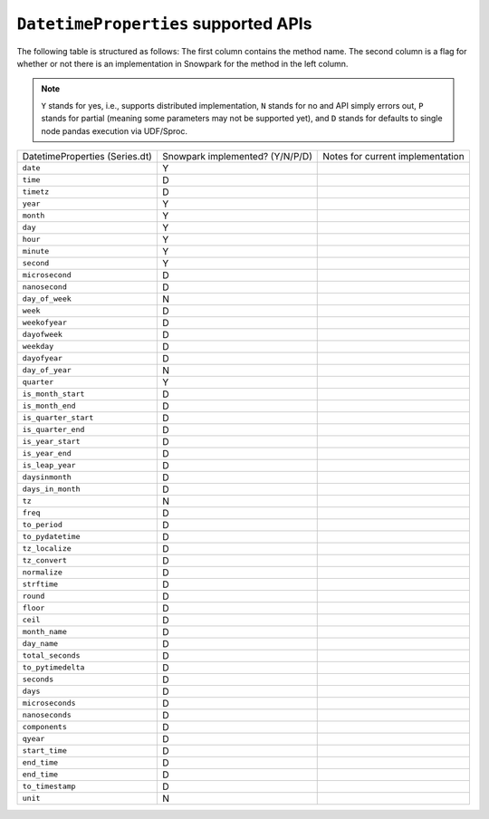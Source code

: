 ``DatetimeProperties`` supported APIs
======================================

The following table is structured as follows: The first column contains the method name.
The second column is a flag for whether or not there is an implementation in Snowpark for
the method in the left column.

.. note::
    ``Y`` stands for yes, i.e., supports distributed implementation, ``N`` stands for no and API simply errors out,
    ``P`` stands for partial (meaning some parameters may not be supported yet), and ``D`` stands for defaults to single
    node pandas execution via UDF/Sproc.

+-----------------------------+---------------------------------+----------------------------------------------------+
| DatetimeProperties          | Snowpark implemented? (Y/N/P/D) | Notes for current implementation                   |
| (Series.dt)                 |                                 |                                                    |
+-----------------------------+---------------------------------+----------------------------------------------------+
| ``date``                    | Y                               |                                                    |
+-----------------------------+---------------------------------+----------------------------------------------------+
| ``time``                    | D                               |                                                    |
+-----------------------------+---------------------------------+----------------------------------------------------+
| ``timetz``                  | D                               |                                                    |
+-----------------------------+---------------------------------+----------------------------------------------------+
| ``year``                    | Y                               |                                                    |
+-----------------------------+---------------------------------+----------------------------------------------------+
| ``month``                   | Y                               |                                                    |
+-----------------------------+---------------------------------+----------------------------------------------------+
| ``day``                     | Y                               |                                                    |
+-----------------------------+---------------------------------+----------------------------------------------------+
| ``hour``                    | Y                               |                                                    |
+-----------------------------+---------------------------------+----------------------------------------------------+
| ``minute``                  | Y                               |                                                    |
+-----------------------------+---------------------------------+----------------------------------------------------+
| ``second``                  | Y                               |                                                    |
+-----------------------------+---------------------------------+----------------------------------------------------+
| ``microsecond``             | D                               |                                                    |
+-----------------------------+---------------------------------+----------------------------------------------------+
| ``nanosecond``              | D                               |                                                    |
+-----------------------------+---------------------------------+----------------------------------------------------+
| ``day_of_week``             | N                               |                                                    |
+-----------------------------+---------------------------------+----------------------------------------------------+
| ``week``                    | D                               |                                                    |
+-----------------------------+---------------------------------+----------------------------------------------------+
| ``weekofyear``              | D                               |                                                    |
+-----------------------------+---------------------------------+----------------------------------------------------+
| ``dayofweek``               | D                               |                                                    |
+-----------------------------+---------------------------------+----------------------------------------------------+
| ``weekday``                 | D                               |                                                    |
+-----------------------------+---------------------------------+----------------------------------------------------+
| ``dayofyear``               | D                               |                                                    |
+-----------------------------+---------------------------------+----------------------------------------------------+
| ``day_of_year``             | N                               |                                                    |
+-----------------------------+---------------------------------+----------------------------------------------------+
| ``quarter``                 | Y                               |                                                    |
+-----------------------------+---------------------------------+----------------------------------------------------+
| ``is_month_start``          | D                               |                                                    |
+-----------------------------+---------------------------------+----------------------------------------------------+
| ``is_month_end``            | D                               |                                                    |
+-----------------------------+---------------------------------+----------------------------------------------------+
| ``is_quarter_start``        | D                               |                                                    |
+-----------------------------+---------------------------------+----------------------------------------------------+
| ``is_quarter_end``          | D                               |                                                    |
+-----------------------------+---------------------------------+----------------------------------------------------+
| ``is_year_start``           | D                               |                                                    |
+-----------------------------+---------------------------------+----------------------------------------------------+
| ``is_year_end``             | D                               |                                                    |
+-----------------------------+---------------------------------+----------------------------------------------------+
| ``is_leap_year``            | D                               |                                                    |
+-----------------------------+---------------------------------+----------------------------------------------------+
| ``daysinmonth``             | D                               |                                                    |
+-----------------------------+---------------------------------+----------------------------------------------------+
| ``days_in_month``           | D                               |                                                    |
+-----------------------------+---------------------------------+----------------------------------------------------+
| ``tz``                      | N                               |                                                    |
+-----------------------------+---------------------------------+----------------------------------------------------+
| ``freq``                    | D                               |                                                    |
+-----------------------------+---------------------------------+----------------------------------------------------+
| ``to_period``               | D                               |                                                    |
+-----------------------------+---------------------------------+----------------------------------------------------+
| ``to_pydatetime``           | D                               |                                                    |
+-----------------------------+---------------------------------+----------------------------------------------------+
| ``tz_localize``             | D                               |                                                    |
+-----------------------------+---------------------------------+----------------------------------------------------+
| ``tz_convert``              | D                               |                                                    |
+-----------------------------+---------------------------------+----------------------------------------------------+
| ``normalize``               | D                               |                                                    |
+-----------------------------+---------------------------------+----------------------------------------------------+
| ``strftime``                | D                               |                                                    |
+-----------------------------+---------------------------------+----------------------------------------------------+
| ``round``                   | D                               |                                                    |
+-----------------------------+---------------------------------+----------------------------------------------------+
| ``floor``                   | D                               |                                                    |
+-----------------------------+---------------------------------+----------------------------------------------------+
| ``ceil``                    | D                               |                                                    |
+-----------------------------+---------------------------------+----------------------------------------------------+
| ``month_name``              | D                               |                                                    |
+-----------------------------+---------------------------------+----------------------------------------------------+
| ``day_name``                | D                               |                                                    |
+-----------------------------+---------------------------------+----------------------------------------------------+
| ``total_seconds``           | D                               |                                                    |
+-----------------------------+---------------------------------+----------------------------------------------------+
| ``to_pytimedelta``          | D                               |                                                    |
+-----------------------------+---------------------------------+----------------------------------------------------+
| ``seconds``                 | D                               |                                                    |
+-----------------------------+---------------------------------+----------------------------------------------------+
| ``days``                    | D                               |                                                    |
+-----------------------------+---------------------------------+----------------------------------------------------+
| ``microseconds``            | D                               |                                                    |
+-----------------------------+---------------------------------+----------------------------------------------------+
| ``nanoseconds``             | D                               |                                                    |
+-----------------------------+---------------------------------+----------------------------------------------------+
| ``components``              | D                               |                                                    |
+-----------------------------+---------------------------------+----------------------------------------------------+
| ``qyear``                   | D                               |                                                    |
+-----------------------------+---------------------------------+----------------------------------------------------+
| ``start_time``              | D                               |                                                    |
+-----------------------------+---------------------------------+----------------------------------------------------+
| ``end_time``                | D                               |                                                    |
+-----------------------------+---------------------------------+----------------------------------------------------+
| ``end_time``                | D                               |                                                    |
+-----------------------------+---------------------------------+----------------------------------------------------+
| ``to_timestamp``            | D                               |                                                    |
+-----------------------------+---------------------------------+----------------------------------------------------+
| ``unit``                    | N                               |                                                    |
+-----------------------------+---------------------------------+----------------------------------------------------+
